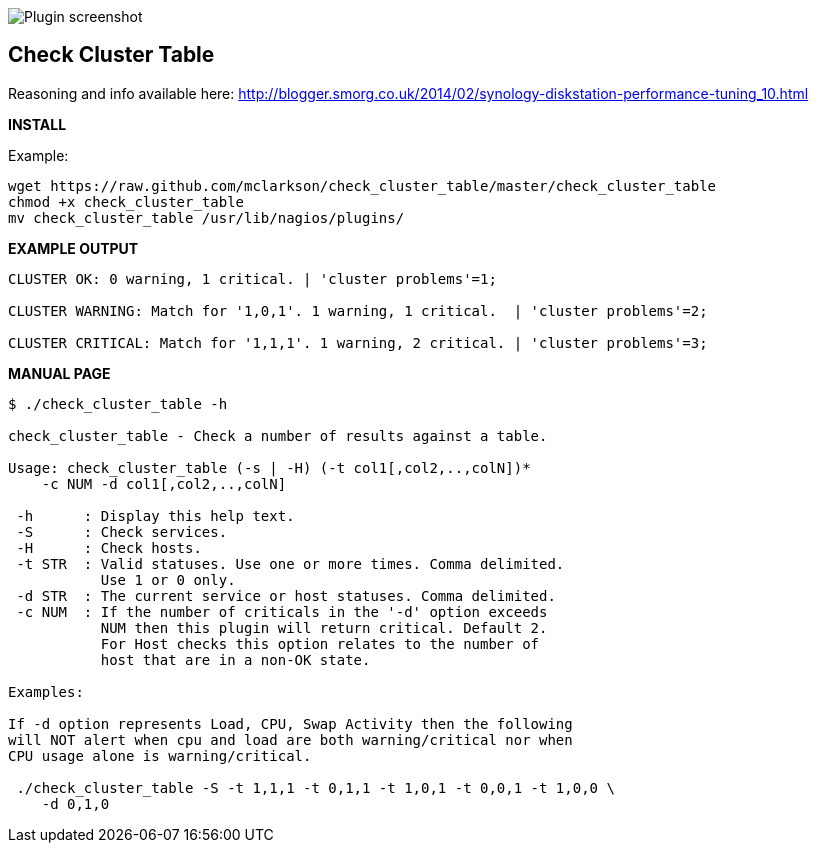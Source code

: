 ++++
<img src="http://www.smorg.co.uk/images/check_cluster_table_x1.png"
alt="Plugin screenshot" style="float:none" />
++++

Check Cluster Table
-------------------

Reasoning and info available here:
    http://blogger.smorg.co.uk/2014/02/synology-diskstation-performance-tuning_10.html

*INSTALL*

Example:

----
wget https://raw.github.com/mclarkson/check_cluster_table/master/check_cluster_table
chmod +x check_cluster_table
mv check_cluster_table /usr/lib/nagios/plugins/
----

*EXAMPLE OUTPUT*

----
CLUSTER OK: 0 warning, 1 critical. | 'cluster problems'=1;

CLUSTER WARNING: Match for '1,0,1'. 1 warning, 1 critical.  | 'cluster problems'=2;

CLUSTER CRITICAL: Match for '1,1,1'. 1 warning, 2 critical. | 'cluster problems'=3;
----

*MANUAL PAGE*

----
$ ./check_cluster_table -h

check_cluster_table - Check a number of results against a table.

Usage: check_cluster_table (-s | -H) (-t col1[,col2,..,colN])*
    -c NUM -d col1[,col2,..,colN]

 -h      : Display this help text.
 -S      : Check services.
 -H      : Check hosts.
 -t STR  : Valid statuses. Use one or more times. Comma delimited.
           Use 1 or 0 only.
 -d STR  : The current service or host statuses. Comma delimited.
 -c NUM  : If the number of criticals in the '-d' option exceeds
           NUM then this plugin will return critical. Default 2.
           For Host checks this option relates to the number of
           host that are in a non-OK state.

Examples:

If -d option represents Load, CPU, Swap Activity then the following
will NOT alert when cpu and load are both warning/critical nor when
CPU usage alone is warning/critical.

 ./check_cluster_table -S -t 1,1,1 -t 0,1,1 -t 1,0,1 -t 0,0,1 -t 1,0,0 \
    -d 0,1,0

----

